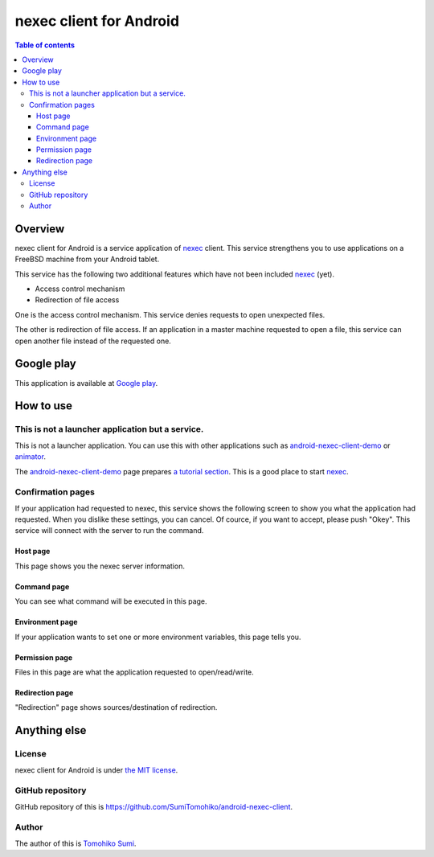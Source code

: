 
nexec client for Android
************************

.. image:: icon.png

.. contents:: Table of contents

Overview
========

nexec client for Android is a service application of nexec_ client. This service
strengthens you to use applications on a FreeBSD machine from your Android
tablet.

.. _nexec: http://neko-daisuki.ddo.jp/~SumiTomohiko/nexec/index.html

This service has the following two additional features which have not been
included nexec_ (yet).

* Access control mechanism
* Redirection of file access

One is the access control mechanism. This service denies requests to open
unexpected files.

The other is redirection of file access. If an application in a master machine
requested to open a file, this service can open another file instead of the
requested one.

Google play
===========

This application is available at `Google play`_.

.. _Google play: https://play.google.com/store/apps/details?id=jp.gr.java_conf.neko_daisuki.android.nexec.client

How to use
==========

This is not a launcher application but a service.
-------------------------------------------------

This is not a launcher application. You can use this with other applications
such as `android-nexec-client-demo`_ or `animator`_.

The `android-nexec-client-demo`_ page prepares `a tutorial section`_. This is a
good place to start nexec_.

.. _android-nexec-client-demo:
    http://neko-daisuki.ddo.jp/~SumiTomohiko/android-nexec-client-demo/index.html
.. _animator: http://neko-daisuki.ddo.jp/~SumiTomohiko/animator/index.html
.. _a tutorial section:
    http://neko-daisuki.ddo.jp/~SumiTomohiko/android-nexec-client-demo/index.html#tutorial

Confirmation pages
------------------

If your application had requested to nexec, this service shows the following
screen to show you what the application had requested. When you dislike these
settings, you can cancel. Of cource, if you want to accept, please push "Okey".
This service will connect with the server to run the command.

Host page
.........

This page shows you the nexec server information.

.. image:: host_page-thumb.png
    :target: host_page.png

Command page
............

You can see what command will be executed in this page.

.. image:: command_page-thumb.png
    :target: command_page.png

Environment page
................

If your application wants to set one or more environment variables, this page
tells you.

.. image:: environment_page-thumb.png
    :target: environment_page.png

Permission page
...............

Files in this page are what the application requested to open/read/write.

.. image:: permission_page-thumb.png
    :target: permission_page.png

Redirection page
................

"Redirection" page shows sources/destination of redirection.

.. image:: redirection_page-thumb.png
    :target: redirection_page.png

Anything else
=============

License
-------

nexec client for Android is under `the MIT license`_.

.. _the MIT license:
    https://github.com/SumiTomohiko/android-nexec-client/blob/master/COPYING.rst#mit-license

GitHub repository
-----------------

GitHub repository of this is
https://github.com/SumiTomohiko/android-nexec-client.

Author
------

The author of this is `Tomohiko Sumi`_.

.. _Tomohiko Sumi: http://neko-daisuki.ddo.jp/~SumiTomohiko/index.html

.. vim: tabstop=4 shiftwidth=4 expandtab softtabstop=4
